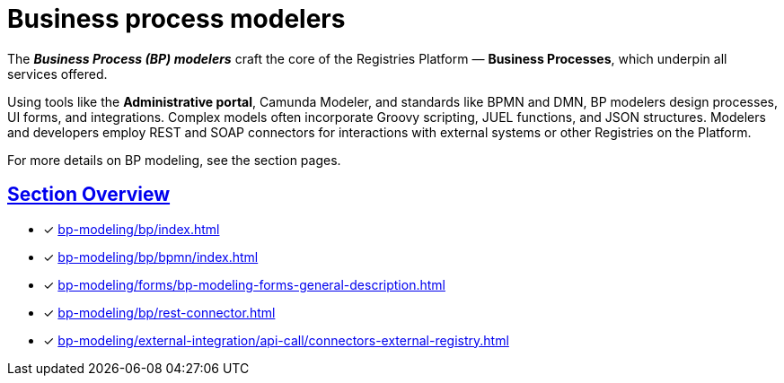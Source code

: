 = Business process modelers

:sectanchors:
:sectlinks:

The *_Business Process (BP) modelers_* craft the core of the Registries Platform — *Business Processes*, which underpin all services offered.

Using tools like the *Administrative portal*, Camunda Modeler, and standards like BPMN and DMN, BP modelers design processes, UI forms, and integrations. Complex models often incorporate Groovy scripting, JUEL functions, and JSON structures. Modelers and developers employ REST and SOAP connectors for interactions with external systems or other Registries on the Platform.

For more details on BP modeling, see the section pages.

== Section Overview

* [*] xref:bp-modeling/bp/index.adoc[]
* [*] xref:bp-modeling/bp/bpmn/index.adoc[]
* [*] xref:bp-modeling/forms/bp-modeling-forms-general-description.adoc[]
* [*] xref:bp-modeling/bp/rest-connector.adoc[]
* [*] xref:bp-modeling/external-integration/api-call/connectors-external-registry.adoc[]

